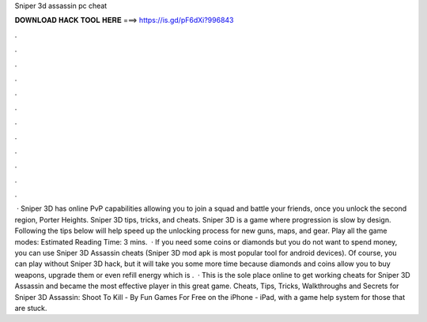 Sniper 3d assassin pc cheat

𝐃𝐎𝐖𝐍𝐋𝐎𝐀𝐃 𝐇𝐀𝐂𝐊 𝐓𝐎𝐎𝐋 𝐇𝐄𝐑𝐄 ===> https://is.gd/pF6dXi?996843

.

.

.

.

.

.

.

.

.

.

.

.

 · Sniper 3D has online PvP capabilities allowing you to join a squad and battle your friends, once you unlock the second region, Porter Heights. Sniper 3D tips, tricks, and cheats. Sniper 3D is a game where progression is slow by design. Following the tips below will help speed up the unlocking process for new guns, maps, and gear. Play all the game modes: Estimated Reading Time: 3 mins.  · If you need some coins or diamonds but you do not want to spend money, you can use Sniper 3D Assassin cheats (Sniper 3D mod apk is most popular tool for android devices). Of course, you can play without Sniper 3D hack, but it will take you some more time because diamonds and coins allow you to buy weapons, upgrade them or even refill energy which is .  · This is the sole place online to get working cheats for Sniper 3D Assassin and became the most effective player in this great game. Cheats, Tips, Tricks, Walkthroughs and Secrets for Sniper 3D Assassin: Shoot To Kill - By Fun Games For Free on the iPhone - iPad, with a game help system for those that are stuck.